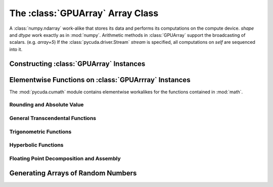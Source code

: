 The :class:`GPUArray` Array Class
=================================

.. module:: pycuda.gpuarray

.. class:: GPUArray(shape, dtype, stream=None)

  A :class:`numpy.ndarray` work-alike that stores its data and performs its
  computations on the compute device.  *shape* and *dtype* work exactly as in
  :mod:`numpy`.  Arithmetic methods in :class:`GPUArray` support the
  broadcasting of scalars. (e.g. `array+5`) If the
  :class:`pycuda.driver.Stream` *stream* is specified, all computations on
  *self* are sequenced into it.

  .. attribute :: gpudata
    
    The :class:`DeviceAllocation` instance created for the memory that backs
    this :class:`GPUArray`.

  .. attribute :: shape

    The tuple of lengths of each dimension in the array.

  .. attribute :: dtype 
    
    The numpy :class:`numpy.dtype` of the items in the GPU array.
    
  .. attribute :: size
    
    The number of individual entries in the array. Can also be computed by
    multiplying up the numbers in :attr:`shape`.

  .. attribute :: nbytes
    
    The size of the entire array in bytes. Computed as :attr:`size` times 
    ``dtype.itemsize``.

  .. method :: set(ary, stream=None)

    Transfer the contents the :class:`numpy.ndarray` object *ary*
    onto the device, optionally sequenced on *stream*.

    *ary* must have the same dtype and size (not necessarily shape) as *self*.

  .. method :: get(ary=None, stream=None, pagelocked=False)

    Transfer the contents of *self* into *ary* or a newly allocated
    :mod:`numpy.ndarray`. If *ary* is given, it must have the right
    size (not necessarily shape) and dtype. If it is not given,
    *pagelocked* specifies whether the new array is allocated 
    page-locked.

  .. method :: mul_add(self, selffac, other, otherfac, add_timer=None):
    
    Return `selffac*self + otherfac*other`. *add_timer*, if given, 
    is invoked with the result from 
    :meth:`pycuda.driver.Function.prepared_timed_call`.

  .. method :: __add__(other)
  .. method :: __sub__(other)
  .. method :: __iadd__(other)
  .. method :: __isub__(other)
  .. method :: __neg__(other)
  .. method :: __mul__(other)
  .. method :: __div__(other)
  .. method :: __rdiv__(other)
  .. method :: __pow__(other)

  .. method :: __abs__()

    Return a :class:`GPUArray` containing the absolute value of each
    element of *self*.

  .. UNDOC reverse()
  
  .. method :: fill(scalar)

    Fill the array with *scalar*.

  .. method:: bind_to_texref(texref)

    Bind *self* to the :class:`TextureReference` *texref*.
    
Constructing :class:`GPUArray` Instances
----------------------------------------

.. function:: to_gpu(ary, stream=None)
  
  Return a :class:`GPUArray` that is an exact copy of the :class:`numpy.ndarray`
  instance *ary*. Optionally sequence on *stream*.
  
.. function:: empty(shape, dtype, stream)

  A synonym for the :class:`GPUArray` constructor.

.. function:: zeros(shape, dtype, stream)

  Same as :func:`empty`, but the :class:`GPUArray` is zero-initialized before
  being returned.

.. function:: arange(start, stop, step, dtype=numpy.float32)

  Create a :class:`GPUArray` filled with numbers spaced `step` apart,
  starting from `start` and ending at `stop`.
  
  For floating point arguments, the length of the result is
  `ceil((stop - start)/step)`.  This rule may result in the last
  element of the result being greater than `stop`.

Elementwise Functions on :class:`GPUArrray` Instances
-----------------------------------------------------

.. module:: pycuda.cumath

The :mod:`pycuda.cumath` module contains elementwise 
workalikes for the functions contained in :mod:`math`.

Rounding and Absolute Value
^^^^^^^^^^^^^^^^^^^^^^^^^^^

.. function:: fabs(array)
.. function:: ceil(array)
.. function:: floor(array)

General Transcendental Functions
^^^^^^^^^^^^^^^^^^^^^^^^^^^^^^^^

.. function:: exp(array)
.. function:: log(array)
.. function:: log10(array)
.. function:: sqrt(array)

Trigonometric Functions
^^^^^^^^^^^^^^^^^^^^^^^

.. function:: sin(array)
.. function:: cos(array)
.. function:: tan(array)
.. function:: asin(array)
.. function:: acos(array)
.. function:: atan(array)

Hyperbolic Functions
^^^^^^^^^^^^^^^^^^^^

.. function:: sinh(array)
.. function:: cosh(array)
.. function:: tanh(array)

Floating Point Decomposition and Assembly
^^^^^^^^^^^^^^^^^^^^^^^^^^^^^^^^^^^^^^^^^

.. function:: fmod(arg, mod)

    Return the floating point remainder of the division `arg/mod`,
    for each element in `arg` and `mod`.

.. function:: frexp(arg)

    Return a tuple `(significands, exponents)` such that 
    `arg == significand * 2**exponent`.
    
.. function:: ldexp(significand, exponent)

    Return a new array of floating point values composed from the
    entries of `significand` and `exponent`, paired together as
    `result = significand * 2**exponent`.
        
.. function:: modf(arg)

    Return a tuple `(fracpart, intpart)` of arrays containing the
    integer and fractional parts of `arg`. 

Generating Arrays of Random Numbers
-----------------------------------

.. module:: pycuda.curandom

.. function:: rand(shape, dtype=numpy.float32)

  Return an array of `shape` filled with random values of `dtype`
  in the range [0,1).

